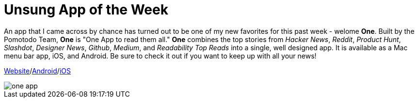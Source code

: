 = Unsung App of the Week
:hp-tags: Apps, Android
:hp-image: one_main_app.PNG


An app that I came across by chance has turned out to be one of my new favorites for this past week - welome **One**. Built by the Pomotodo Team, **One** is "One App to read them all." **One** combines the top stories from _Hacker News_, _Reddit_, _Product Hunt_, _Slashdot_, _Designer News_, _Github_, _Medium_, and _Readability Top Reads_ into a single, well designed app. It is available as a Mac menu bar app, iOS, and Android. Be sure to check it out if you want to keep up with all your news!


link:http://one.hackplan.com/[Website]/link:https://play.google.com/store/apps/details?id=com.hackplan.one[Android]/link:https://itunes.apple.com/us/app/one-one-app-to-read-them-all/id944173670?mt=8[iOS]

image::<http://kevinguebert.github.io/blogging/images/one_app.PNG>[]
